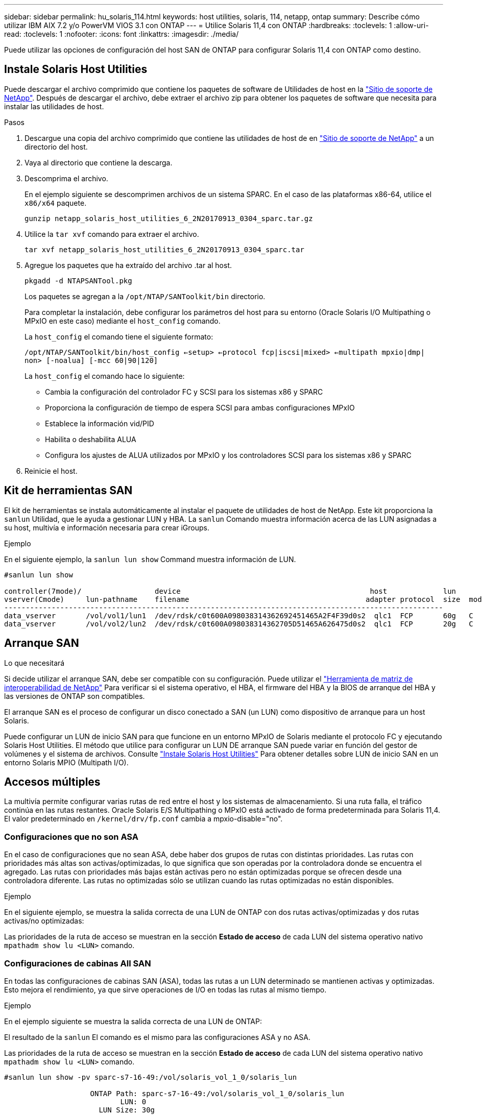 ---
sidebar: sidebar 
permalink: hu_solaris_114.html 
keywords: host utilities, solaris, 114, netapp, ontap 
summary: Describe cómo utilizar IBM AIX 7.2 y/o PowerVM VIOS 3.1 con ONTAP 
---
= Utilice Solaris 11,4 con ONTAP
:hardbreaks:
:toclevels: 1
:allow-uri-read: 
:toclevels: 1
:nofooter: 
:icons: font
:linkattrs: 
:imagesdir: ./media/


[role="lead"]
Puede utilizar las opciones de configuración del host SAN de ONTAP para configurar Solaris 11,4 con ONTAP como destino.



== Instale Solaris Host Utilities

Puede descargar el archivo comprimido que contiene los paquetes de software de Utilidades de host en la https://mysupport.netapp.com/site/products/all/details/hostutilities/downloads-tab/download/61343/6.2/downloads["Sitio de soporte de NetApp"^]. Después de descargar el archivo, debe extraer el archivo zip para obtener los paquetes de software que necesita para instalar las utilidades de host.

.Pasos
. Descargue una copia del archivo comprimido que contiene las utilidades de host de en https://mysupport.netapp.com/site/products/all/details/hostutilities/downloads-tab/download/61343/6.2/downloads["Sitio de soporte de NetApp"^] a un directorio del host.
. Vaya al directorio que contiene la descarga.
. Descomprima el archivo.
+
En el ejemplo siguiente se descomprimen archivos de un sistema SPARC. En el caso de las plataformas x86-64, utilice el `x86/x64` paquete.

+
`gunzip netapp_solaris_host_utilities_6_2N20170913_0304_sparc.tar.gz`

. Utilice la `tar xvf` comando para extraer el archivo.
+
`tar xvf netapp_solaris_host_utilities_6_2N20170913_0304_sparc.tar`

. Agregue los paquetes que ha extraído del archivo .tar al host.
+
`pkgadd -d NTAPSANTool.pkg`

+
Los paquetes se agregan a la `/opt/NTAP/SANToolkit/bin` directorio.

+
Para completar la instalación, debe configurar los parámetros del host para su entorno (Oracle Solaris I/O Multipathing o MPxIO en este caso) mediante el `host_config` comando.

+
La `host_config` el comando tiene el siguiente formato:

+
`/opt/NTAP/SANToolkit/bin/host_config <-setup> <-protocol fcp|iscsi|mixed> <-multipath mpxio|dmp| non> [-noalua] [-mcc 60|90|120]`

+
La `host_config` el comando hace lo siguiente:

+
** Cambia la configuración del controlador FC y SCSI para los sistemas x86 y SPARC
** Proporciona la configuración de tiempo de espera SCSI para ambas configuraciones MPxIO
** Establece la información vid/PID
** Habilita o deshabilita ALUA
** Configura los ajustes de ALUA utilizados por MPxIO y los controladores SCSI para los sistemas x86 y SPARC


. Reinicie el host.




== Kit de herramientas SAN

El kit de herramientas se instala automáticamente al instalar el paquete de utilidades de host de NetApp. Este kit proporciona la `sanlun` Utilidad, que le ayuda a gestionar LUN y HBA. La `sanlun` Comando muestra información acerca de las LUN asignadas a su host, multivía e información necesaria para crear iGroups.

.Ejemplo
En el siguiente ejemplo, la `sanlun lun show` Command muestra información de LUN.

[listing]
----
#sanlun lun show

controller(7mode)/                 device                                            host             lun
vserver(Cmode)     lun-pathname    filename                                         adapter protocol  size  mode
------------------------------------------------------------------------------------------------------
data_vserver       /vol/vol1/lun1  /dev/rdsk/c0t600A098038314362692451465A2F4F39d0s2  qlc1  FCP       60g   C
data_vserver       /vol/vol2/lun2  /dev/rdsk/c0t600A098038314362705D51465A626475d0s2  qlc1  FCP       20g   C
----


== Arranque SAN

.Lo que necesitará
Si decide utilizar el arranque SAN, debe ser compatible con su configuración. Puede utilizar el link:https://mysupport.netapp.com/matrix/imt.jsp?components=71102;&solution=1&isHWU&src=IMT["Herramienta de matriz de interoperabilidad de NetApp"^] Para verificar si el sistema operativo, el HBA, el firmware del HBA y la BIOS de arranque del HBA y las versiones de ONTAP son compatibles.

El arranque SAN es el proceso de configurar un disco conectado a SAN (un LUN) como dispositivo de arranque para un host Solaris.

Puede configurar un LUN de inicio SAN para que funcione en un entorno MPxIO de Solaris mediante el protocolo FC y ejecutando Solaris Host Utilities. El método que utilice para configurar un LUN DE arranque SAN puede variar en función del gestor de volúmenes y el sistema de archivos. Consulte link:hu_solaris_62.html["Instale Solaris Host Utilities"] Para obtener detalles sobre LUN de inicio SAN en un entorno Solaris MPIO (Multipath I/O).



== Accesos múltiples

La multivía permite configurar varias rutas de red entre el host y los sistemas de almacenamiento. Si una ruta falla, el tráfico continúa en las rutas restantes. Oracle Solaris E/S Multipathing o MPxIO está activado de forma predeterminada para Solaris 11,4. El valor predeterminado en `/kernel/drv/fp.conf` cambia a mpxio-disable="no".



=== Configuraciones que no son ASA

En el caso de configuraciones que no sean ASA, debe haber dos grupos de rutas con distintas prioridades. Las rutas con prioridades más altas son activas/optimizadas, lo que significa que son operadas por la controladora donde se encuentra el agregado. Las rutas con prioridades más bajas están activas pero no están optimizadas porque se ofrecen desde una controladora diferente. Las rutas no optimizadas sólo se utilizan cuando las rutas optimizadas no están disponibles.

.Ejemplo
En el siguiente ejemplo, se muestra la salida correcta de una LUN de ONTAP con dos rutas activas/optimizadas y dos rutas activas/no optimizadas:

Las prioridades de la ruta de acceso se muestran en la sección *Estado de acceso* de cada LUN del sistema operativo nativo `mpathadm show lu <LUN>` comando.



=== Configuraciones de cabinas All SAN

En todas las configuraciones de cabinas SAN (ASA), todas las rutas a un LUN determinado se mantienen activas y optimizadas. Esto mejora el rendimiento, ya que sirve operaciones de I/O en todas las rutas al mismo tiempo.

.Ejemplo
En el ejemplo siguiente se muestra la salida correcta de una LUN de ONTAP:

El resultado de la `sanlun` El comando es el mismo para las configuraciones ASA y no ASA.

Las prioridades de la ruta de acceso se muestran en la sección *Estado de acceso* de cada LUN del sistema operativo nativo `mpathadm show lu <LUN>` comando.

[listing]
----
#sanlun lun show -pv sparc-s7-16-49:/vol/solaris_vol_1_0/solaris_lun

                    ONTAP Path: sparc-s7-16-49:/vol/solaris_vol_1_0/solaris_lun
                           LUN: 0
                      LUN Size: 30g
                   Host Device: /dev/rdsk/c0t600A098038314362692451465A2F4F39d0s2
                          Mode: C
            Multipath Provider: Sun Microsystems
              Multipath Policy: Native
----

NOTE: Todas las configuraciones de matrices SAN (ASA) se admiten a partir de ONTAP 9,8 para hosts Solaris.



== Configuración recomendada

NetApp recomienda utilizar los siguientes ajustes de parámetros para Solaris 11,4 SPARC y x86_64 con LUN de NetApp ONTAP. Estos valores de parámetros los establece Host Utilities. Para obtener más información sobre la configuración del sistema Solaris 11,4, consulte Oracle DOC ID: 2595926,1.

[cols="2*"]
|===
| Parámetro | Valor 


| acelerador_máx | 8 


| not_ready_retries | 300 


| ocupados_retries | 30 


| reset_retries | 30 


| acelerador_mín | 2 


| timeout_retries | 10 


| physical_block_size | 4096 
|===
Todas las versiones del sistema operativo Solaris (incluidas Solaris 10.x y Solaris 11.x) son compatibles con Solaris HUK 6,2.

* En Solaris 11,4, el enlace del controlador FC cambia de `ssd` para `sd`. Los siguientes archivos de configuración se actualizan parcialmente durante el proceso de instalación de HUK 6,2:
+
** `/kernel/drv/sd.conf`
** `/etc/driver/drv/scsi_vhci.conf`


* Para Solaris 11,3, el enlace del controlador FC utiliza `ssd`. Los siguientes archivos de configuración se actualizan parcialmente durante el proceso de instalación de HUK 6,2:
+
** `/kernel/drv/ssd.conf`
** `/etc/driver/drv/scsi_vhci.conf`


* Para Solaris 10.x, los siguientes archivos de configuración se actualizan por completo durante el proceso de instalación de HUK 6,2:
+
** `/kernel/drv/sd.conf`
** `/kernel/drv/ssd.conf`
** `/kernel/drv/scsi_vhci.conf`




Para resolver cualquier problema de configuración, consulte el artículo de la base de conocimientos link:https://kb.netapp.com/onprem/ontap/da/SAN/What_are_the_Solaris_Host_recommendations_for_Supporting_HUK_6.2["¿Cuáles son las recomendaciones del host de Solaris para el soporte de HUK 6,2"^].

NetApp recomienda lo siguiente para que la I/O alineada con 4KB se realice correctamente con zpools utilizando LUN de NetApp:

* Compruebe que está ejecutando un sistema operativo Solaris lo suficientemente reciente como para asegurarse de que todas las funciones de Solaris compatibles con la alineación de tamaño de E/S 4KB estén disponibles.
* Compruebe que la actualización 11 de Solaris 10 está instalada con los últimos parches del núcleo y Solaris 11,4 con la última actualización del repositorio de soporte (SRU).
* La unidad lógica NetApp debe tener `lun/host-type` como `Solaris` Independientemente del tamaño de la LUN.




=== Configuración recomendada para MetroCluster

De forma predeterminada, el sistema operativo Solaris no ejecutará las operaciones de E/S después de *20s* si se pierden todas las rutas a un LUN. Esto es controlado por `fcp_offline_delay` parámetro. El valor predeterminado para `fcp_offline_delay` Es adecuado para clústeres ONTAP estándar. Sin embargo, en MetroCluster se puede configurar el valor de `fcp_offline_delay` Debe aumentarse a *120s* para garantizar que las E/S no se agoten prematuramente durante las operaciones, incluidas las fallas no planificadas. Para obtener información adicional y cambios recomendados en la configuración predeterminada, consulte el artículo de Knowledge Base https://kb.netapp.com/onprem/ontap/metrocluster/Solaris_host_support_considerations_in_a_MetroCluster_configuration["Consideraciones de compatibilidad de host Solaris en una configuración de MetroCluster"^].



== Virtualización de Oracle Solaris

* Entre las opciones de virtualización de Solaris se incluyen los dominios lógicos de Solaris (también llamados LDOM o Oracle VM Server para SPARC), los dominios dinámicos de Solaris, las zonas de Solaris y los contenedores de Solaris. Estas tecnologías han sido renombradas generalmente como “Oracle Virtual Machines” a pesar de que están basadas en diferentes arquitecturas.
* En algunos casos, se pueden utilizar varias opciones, como un contenedor Solaris dentro de un dominio lógico de Solaris en particular.
* NetApp suele admitir el uso de estas tecnologías de virtualización, donde Oracle admite la configuración general y cualquier partición con acceso directo a las LUN se muestra en la link:https://mysupport.netapp.com/matrix/imt.jsp?components=95803;&solution=1&isHWU&src=IMT["Matriz de interoperabilidad de NetApp"^] en una configuración compatible. Esto incluye contenedores raíz, dominios de I/O LDOM y LDOM que usa NPIV para acceder a las LUN.
* Particiones o máquinas virtuales que utilizan solo recursos de almacenamiento virtualizados, como un `vdsk`, No necesitan cualificaciones específicas, ya que no tienen acceso directo a las LUN de NetApp. En la, solo se debe encontrar la partición o la máquina virtual que tiene acceso directo a la LUN subyacente, como un dominio de E/S de LDOM link:https://mysupport.netapp.com/matrix/imt.jsp?components=95803;&solution=1&isHWU&src=IMT["Herramienta de matriz de interoperabilidad de NetApp"^].




=== Configuración recomendada para la virtualización

Cuando se usan las LUN como dispositivos de disco virtual dentro de una LDOM, el origen de la LUN queda enmascarado por la virtualización y la LDOM no detectará los tamaños de bloque correctamente. Para evitar este problema, se debe aplicar un parche al sistema operativo LDOM para _bug de Oracle 15824910_ y A `vdc.conf` se debe crear un archivo que establezca el tamaño de bloque del disco virtual en `4096`. Consulte Oracle DOC: 2157669,1 para obtener más información.

Para verificar el parche, haga lo siguiente:

.Pasos
. Cree un zpool.
. Ejecución `zdb -C` contra el zpool y verifique que el valor de *ashift* es `12`.
+
Si el valor de *ashift* no lo es `12`, compruebe que se ha instalado el parche correcto y vuelva a comprobar el contenido de `vdc.conf`.

+
No continúe hasta que *ashift* muestre un valor de `12`.




NOTE: Hay parches disponibles para Oracle bug 15824910 en varias versiones de Solaris. Póngase en contacto con Oracle si necesita ayuda para determinar el mejor parche de kernel.



== Configuración recomendada para la sincronización activa de SnapMirror

Para verificar que las aplicaciones cliente de Solaris no causan interrupciones cuando se produce una conmutación por error de un sitio no planificada en un entorno de sincronización activa de SnapMirror, debe configurar la siguiente configuración en el host Solaris 11,4. Este ajuste anula el módulo de conmutación por error `f_tpgs` para evitar la ejecución de la ruta de código que detecta la contradicción.


NOTE: A partir de ONTAP 9,9.1, las configuraciones de configuración de sincronización activa de SnapMirror son compatibles con el host Solaris 11,4.

Siga las instrucciones para configurar el parámetro de anulación:

.Pasos
. Cree el archivo de configuración `/etc/driver/drv/scsi_vhci.conf` Con una entrada similar a la siguiente para el tipo de almacenamiento NetApp conectado al host:
+
[listing]
----
scsi-vhci-failover-override =
"NETAPP  LUN","f_tpgs"
----
. Utilice la `devprop` y.. `mdb` comandos para verificar que el parámetro override se ha aplicado correctamente:
+
`root@host-A:~# devprop -v -n /scsi_vhci scsi-vhci-failover-override      scsi-vhci-failover-override=NETAPP  LUN + f_tpgs
root@host-A:~# echo "*scsi_vhci_dip::print -x struct dev_info devi_child | ::list struct dev_info devi_sibling| ::print struct dev_info devi_mdi_client| ::print mdi_client_t ct_vprivate| ::print struct scsi_vhci_lun svl_lun_wwn svl_fops_name"| mdb -k`

+
[listing]
----
svl_lun_wwn = 0xa002a1c8960 "600a098038313477543f524539787938"
svl_fops_name = 0xa00298d69e0 "conf f_tpgs"
----



NOTE: Después `scsi-vhci-failover-override` se ha aplicado, `conf` se agrega a. `svl_fops_name`. Para obtener información adicional y cambios recomendados en la configuración predeterminada, consulte el artículo de la base de conocimientos de NetApp https://kb.netapp.com/Advice_and_Troubleshooting/Data_Protection_and_Security/SnapMirror/Solaris_Host_support_recommended_settings_in_SnapMirror_Business_Continuity_(SM-BC)_configuration["Compatibilidad con Solaris Host Configuración recomendada en la configuración de sincronización activa de SnapMirror"^].



== Problemas conocidos

La versión Solaris 11,4 con ONTAP tiene los siguientes problemas conocidos:

[cols="4*"]
|===
| ID de error de NetApp | Título | Descripción | ID de Oracle 


| link:https://mysupport.netapp.com/site/bugs-online/product/HOSTUTILITIES/1362435["1362435"^] | Cambios de enlace de controladores FC HUK 6.2 y Solaris_11.4 | Consulte las recomendaciones de Solaris 11,4 y HUK. Se ha cambiado el enlace al controlador FC de `ssd (4D)` para `sd (4D)`. Mueva la configuración existente desde `ssd.conf` para `sd.conf` Como se menciona en Oracle DOC: 2595926,1). El comportamiento varía en los sistemas y sistemas Solaris 11,4 recién instalados actualizados desde Solaris 11,3 o versiones anteriores. | (ID del documento 2595926.1) 


| link:https://mysupport.netapp.com/site/bugs-online/product/HOSTUTILITIES/1366780["1366780"^] | Se ha detectado un problema de LIF de Solaris durante la operación de devolución de conmutación por error del almacenamiento (SFO) con el adaptador de bus de host (HBA) Emulex 32G en x86 Arch | Problema de LIF de Solaris detectado gracias a la versión 12,6.x del firmware de Emulex y posteriores en la plataforma x86_64. | SR 3-24746803021 


| link:https://mysupport.netapp.com/site/bugs-online/product/HOSTUTILITIES/1368957["1368957"^] | Solaris 11.x `cfgadm -c configure` Se produce un error de I/O con la configuración de Emulex integral | Ejecutando `cfgadm -c configure` En la configuración integral de Emulex se produce un error de I/O. Esto se corrige en ONTAP 9.5P17, 9.6P14 , 9.7P13 y 9.8P2 | No aplicable 


| link:https://mysupport.netapp.com/site/bugs-online/product/HOSTUTILITIES/1345622["1345622"^] | Generación de informes de ruta anormal en hosts Solaris con ASA/PPorts mediante comandos nativos del sistema operativo | Se observan problemas intermitentes de generación de informes de la ruta en Solaris 11,4 con matriz All SAN (ASA). | No aplicable 
|===